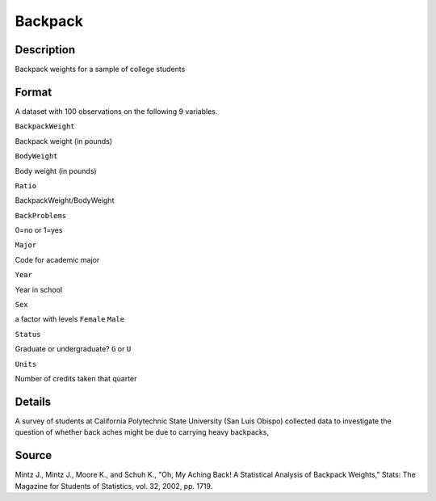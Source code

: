 +--------------------------------------+--------------------------------------+
| Backpack                             |
| R Documentation                      |
+--------------------------------------+--------------------------------------+

Backpack
--------

Description
~~~~~~~~~~~

Backpack weights for a sample of college students

Format
~~~~~~

A dataset with 100 observations on the following 9 variables.

``BackpackWeight``

Backpack weight (in pounds)

``BodyWeight``

Body weight (in pounds)

``Ratio``

BackpackWeight/BodyWeight

``BackProblems``

0=no or 1=yes

``Major``

Code for academic major

``Year``

Year in school

``Sex``

a factor with levels ``Female`` ``Male``

``Status``

Graduate or undergraduate? ``G`` or ``U``

``Units``

Number of credits taken that quarter

Details
~~~~~~~

A survey of students at California Polytechnic State University (San
Luis Obispo) collected data to investigate the question of whether back
aches might be due to carrying heavy backpacks,

Source
~~~~~~

Mintz J., Mintz J., Moore K., and Schuh K., "Oh, My Aching Back! A
Statistical Analysis of Backpack Weights," Stats: The Magazine for
Students of Statistics, vol. 32, 2002, pp. 1719.
